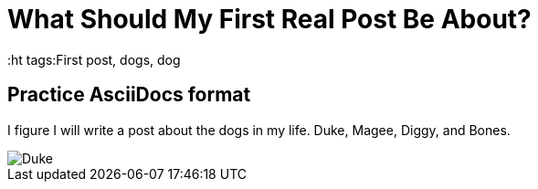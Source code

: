 = What Should My First Real Post Be About?
:ht tags:First post, dogs, dog

== Practice AsciiDocs format

I figure I will write a post about the dogs in my life. Duke, Magee, Diggy, and Bones.

image::http://i.imgur.com/SfBIi2a.jpg[Duke]